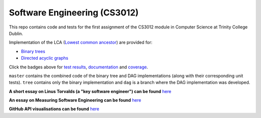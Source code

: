 Software Engineering (CS3012)
=============================

|test results|_
|documentation|_
|coverage|_

This repo contains code and tests for the first assignment of the CS3012 module in Computer Science at Trinity College
Dublin.

Implementation of the LCA (`Lowest common ancestor <https://en.wikipedia.org/wiki/Lowest_common_ancestor>`_) are
provided for:

- `Binary trees <https://devplayer0.github.io/cs3012/tree.html>`_
- `Directed acyclic graphs <https://devplayer0.github.io/cs3012/dag.html>`_

Click the badges above for `test results`_, documentation_ and coverage_.

``master`` contains the combined code of the binary tree and DAG implementations (along with their corresponding unit tests).
``tree`` contains only the binary implementation and ``dag`` is a branch where the DAG implementation was developed.

**A short essay on Linus Torvalds (a "key software engineer") can be found**
`here <https://github.com/devplayer0/cs3012/blob/master/essay.rst>`_

**An essay on Measuring Software Engineering can be found**
`here <https://raw.githubusercontent.com/devplayer0/cs3012/master/measuring-sweng.pdf>`_

**GitHub API visualisations can be found**
`here <https://devplayer0.github.io/cs3012/github-vis/>`_

.. |test results| image:: https://github.com/devplayer0/cs3012/workflows/Tests/badge.svg
.. _test results: https://devplayer0.github.io/cs3012/tests.html

.. |documentation| image:: https://github.com/devplayer0/cs3012/workflows/Documentation/badge.svg
.. _documentation: https://devplayer0.github.io/cs3012/

.. |coverage| image:: https://codecov.io/gh/devplayer0/cs3012/branch/master/graph/badge.svg
.. _coverage: https://codecov.io/gh/devplayer0/cs3012
